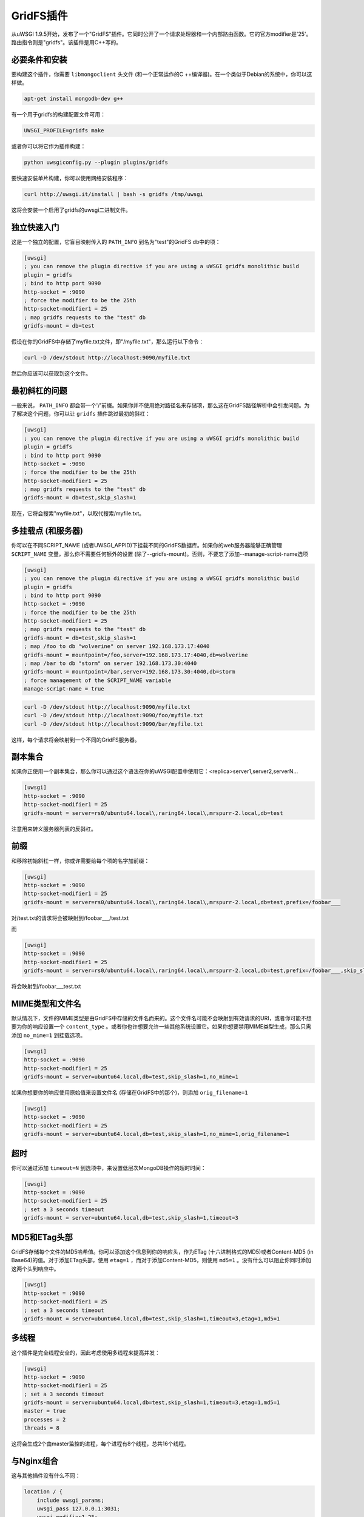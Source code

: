 GridFS插件
=================

从uWSGI 1.9.5开始，发布了一个"GridFS"插件。它同时公开了一个请求处理器和一个内部路由函数。它的官方modifier是'25'。路由指令则是"gridfs"。该插件是用C++写的。

必要条件和安装
************************

要构建这个插件，你需要 ``libmongoclient`` 头文件 (和一个正常运作的C ++编译器)。在一个类似于Debian的系统中，你可以这样做。

.. code-block:: sh

   apt-get install mongodb-dev g++

有一个用于gridfs的构建配置文件可用：

.. code-block:: sh

   UWSGI_PROFILE=gridfs make

或者你可以将它作为插件构建：

.. code-block:: sh

   python uwsgiconfig.py --plugin plugins/gridfs

要快速安装单片构建，你可以使用网络安装程序：

.. code-block:: sh

   curl http://uwsgi.it/install | bash -s gridfs /tmp/uwsgi

这将会安装一个启用了gridfs的uwsgi二进制文件。


独立快速入门
*********************

这是一个独立的配置，它盲目映射传入的 ``PATH_INFO`` 到名为"test"的GridFS db中的项：

.. code-block:: ini

   [uwsgi]
   ; you can remove the plugin directive if you are using a uWSGI gridfs monolithic build
   plugin = gridfs
   ; bind to http port 9090
   http-socket = :9090
   ; force the modifier to be the 25th
   http-socket-modifier1 = 25
   ; map gridfs requests to the "test" db
   gridfs-mount = db=test

假设在你的GridFS中存储了myfile.txt文件，即"/myfile.txt"，那么运行以下命令：

.. code-block:: sh

   curl -D /dev/stdout http://localhost:9090/myfile.txt

然后你应该可以获取到这个文件。

最初斜杠的问题
*************************

一般来说， ``PATH_INFO`` 都会带一个'/'前缀。如果你并不使用绝对路径名来存储项，那么这在GridFS路径解析中会引发问题。为了解决这个问题，你可以让 ``gridfs`` 插件跳过最初的斜杠：

.. code-block:: ini

   [uwsgi]
   ; you can remove the plugin directive if you are using a uWSGI gridfs monolithic build
   plugin = gridfs
   ; bind to http port 9090
   http-socket = :9090
   ; force the modifier to be the 25th
   http-socket-modifier1 = 25
   ; map gridfs requests to the "test" db
   gridfs-mount = db=test,skip_slash=1

现在，它将会搜索"myfile.txt"，以取代搜索/myfile.txt。

多挂载点 (和服务器)
**********************************

你可以在不同SCRIPT_NAME (或者UWSGI_APPID)下挂载不同的GridFS数据库。如果你的web服务器能够正确管理 ``SCRIPT_NAME`` 变量，那么你不需要任何额外的设置 (除了--gridfs-mount)。否则，不要忘了添加--manage-script-name选项

.. code-block:: ini

   [uwsgi]
   ; you can remove the plugin directive if you are using a uWSGI gridfs monolithic build
   plugin = gridfs
   ; bind to http port 9090
   http-socket = :9090
   ; force the modifier to be the 25th
   http-socket-modifier1 = 25
   ; map gridfs requests to the "test" db
   gridfs-mount = db=test,skip_slash=1
   ; map /foo to db "wolverine" on server 192.168.173.17:4040
   gridfs-mount = mountpoint=/foo,server=192.168.173.17:4040,db=wolverine
   ; map /bar to db "storm" on server 192.168.173.30:4040
   gridfs-mount = mountpoint=/bar,server=192.168.173.30:4040,db=storm
   ; force management of the SCRIPT_NAME variable
   manage-script-name = true

.. code-block:: sh

    curl -D /dev/stdout http://localhost:9090/myfile.txt
    curl -D /dev/stdout http://localhost:9090/foo/myfile.txt
    curl -D /dev/stdout http://localhost:9090/bar/myfile.txt

这样，每个请求将会映射到一个不同的GridFS服务器。

副本集合
************

如果你正使用一个副本集合，那么你可以通过这个语法在你的uWSGI配置中使用它：<replica>server1,server2,serverN...

.. code-block:: ini

   [uwsgi]
   http-socket = :9090
   http-socket-modifier1 = 25
   gridfs-mount = server=rs0/ubuntu64.local\,raring64.local\,mrspurr-2.local,db=test

注意用来转义服务器列表的反斜杠。

前缀
********

和移除初始斜杠一样，你或许需要给每个项的名字加前缀：

.. code-block:: ini

   [uwsgi]
   http-socket = :9090
   http-socket-modifier1 = 25
   gridfs-mount = server=rs0/ubuntu64.local\,raring64.local\,mrspurr-2.local,db=test,prefix=/foobar___

对/test.txt的请求将会被映射到/foobar___/test.txt

而 

.. code-block:: ini

   [uwsgi]
   http-socket = :9090
   http-socket-modifier1 = 25
   gridfs-mount = server=rs0/ubuntu64.local\,raring64.local\,mrspurr-2.local,db=test,prefix=/foobar___,skip_slash=1

将会映射到/foobar___test.txt

MIME类型和文件名
************************

默认情况下，文件的MIME类型是由GridFS中存储的文件名而来的。这个文件名可能不会映射到有效请求的URI，或者你可能不想要为你的响应设置一个 ``content_type`` 。或者你也许想要允许一些其他系统设置它。如果你想要禁用MIME类型生成，那么只需添加 ``no_mime=1`` 到挂载选项。

.. code-block:: ini

   [uwsgi]
   http-socket = :9090
   http-socket-modifier1 = 25
   gridfs-mount = server=ubuntu64.local,db=test,skip_slash=1,no_mime=1

如果你想要你的响应使用原始值来设置文件名 (存储在GridFS中的那个)，则添加 ``orig_filename=1``

.. code-block:: ini

   [uwsgi]
   http-socket = :9090
   http-socket-modifier1 = 25
   gridfs-mount = server=ubuntu64.local,db=test,skip_slash=1,no_mime=1,orig_filename=1

超时
********

你可以通过添加 ``timeout=N`` 到选项中，来设置低层次MongoDB操作的超时时间：

.. code-block:: ini

   [uwsgi]
   http-socket = :9090
   http-socket-modifier1 = 25
   ; set a 3 seconds timeout
   gridfs-mount = server=ubuntu64.local,db=test,skip_slash=1,timeout=3

MD5和ETag头部
********************

GridFS存储每个文件的MD5哈希值。你可以添加这个信息到你的响应头，作为ETag (十六进制格式的MD5)或者Content-MD5 (in Base64)的值。对于添加ETag头部，使用
``etag=1`` ，而对于添加Content-MD5，则使用 ``md5=1`` 。没有什么可以阻止你同时添加这两个头到响应中。

.. code-block:: ini

   [uwsgi]
   http-socket = :9090
   http-socket-modifier1 = 25
   ; set a 3 seconds timeout
   gridfs-mount = server=ubuntu64.local,db=test,skip_slash=1,timeout=3,etag=1,md5=1

多线程
**************

这个插件是完全线程安全的，因此考虑使用多线程来提高并发：

.. code-block:: ini

   [uwsgi]
   http-socket = :9090
   http-socket-modifier1 = 25
   ; set a 3 seconds timeout
   gridfs-mount = server=ubuntu64.local,db=test,skip_slash=1,timeout=3,etag=1,md5=1
   master = true
   processes = 2
   threads = 8

这将会生成2个由master监控的进程，每个进程有8个线程，总共16个线程。

与Nginx组合
********************

这与其他插件没有什么不同：

.. code-block:: c

   location / {
       include uwsgi_params;
       uwsgi_pass 127.0.0.1:3031;
       uwsgi_modifier1 25;
   }

这是确保设置 ``uwsgi_modifier1`` 值来保证所有的请求都被路由到GridFS。

.. code-block:: ini

   [uwsgi]
   socket = 127.0.0.1:3031
   gridfs-mount = server=ubuntu64.local,db=test,skip_slash=1,timeout=3,etag=1,md5=1
   master = true
   processes = 2
   threads = 8

'gridfs'内部路由动作
************************************

这个插件公开了一个'gridfs'动作，它简单返回一个项：

.. code-block:: ini

   [uwsgi]
   socket = 127.0.0.1:3031
   route = ^/foo/(.+).jpg gridfs:server=192.168.173.17,db=test,itemname=$1.jpg

选项和request插件的选项是一样的，只有"itemname"是例外。它指定了GridFS db中的对象名。

注意事项
*********

* 如果你不指定一个服务器地址，就会假设使用127.0.0.1:27017。
* 在异步模式下使用这个插件并非官方支持的，但是也许能用。
* 如果你不明白为嘛请求并不提供你的GridFS项，那么考虑添加 ``--gridfs-debug`` 选项。它将会在uWSGI日志中打印被请求项。
